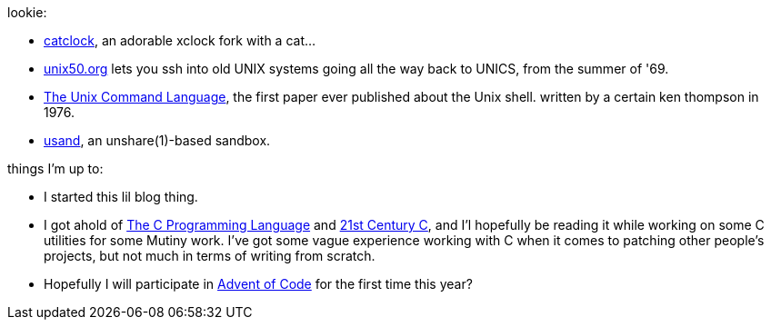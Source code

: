 lookie:

* https://github.com/BarkyTheDog/catclock[catclock], an adorable xclock fork with a cat...
* https://unix50.org/[unix50.org] lets you ssh into old UNIX systems going all the way back to
  UNICS, from the summer of '69.
* https://susam.github.io/tucl/the-unix-command-language.html[The Unix Command Language], the
  first paper ever published about the Unix shell. written by a certain ken thompson in 1976.
* https://github.com/richfelker/usand[usand], an unshare(1)-based sandbox.

things I'm up to:

* I started this lil blog thing.
* I got ahold of https://www.kobo.com/us/en/ebook/c-programming-language[The C Programming Language]
  and https://www.oreilly.com/library/view/21st-century-c/9781491904428/[21st Century C], and I'l
  hopefully be reading it while working on some C utilities for some Mutiny work. I've got some
  vague experience working with C when it comes to patching other people's projects, but not much
  in terms of writing from scratch.
* Hopefully I will participate in https://adventofcode.com/2020[Advent of Code] for the first time
  this year?

